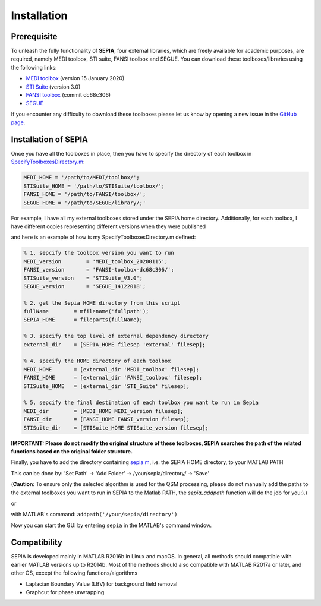 .. _gettingstart-installation:

Installation
============

Prerequisite  
------------

To unleash the fully functionality of **SEPIA**, four external libraries, which are freely available for academic purposes, are required, namely MEDI toolbox, STI suite, FANSI toolbox and SEGUE. You can download these toolboxes/libraries using the following links:

- `MEDI toolbox <http://pre.weill.cornell.edu/mri/pages/qsm.html>`_ (version 15 January 2020)
- `STI Suite <https://people.eecs.berkeley.edu/%7Echunlei.liu/software.html>`_ (version 3.0)
- `FANSI toolbox <https://gitlab.com/cmilovic/FANSI-toolbox>`_ (commit dc68c306)
- `SEGUE <https://xip.uclb.com/i/software/SEGUE.html>`_

If you encounter any difficulty to download these toolboxes please let us know by opening a new issue in the `GitHub page <https://github.com/kschan0214/sepia/issues>`_.  

Installation of SEPIA
---------------------

Once you have all the toolboxes in place, then you have to specify the directory of each toolbox in `SpecifyToolboxesDirectory.m <https://github.com/kschan0214/sepia/blob/master/SpecifyToolboxesDirectory.m>`_:

.. code-block:: matlab

   MEDI_HOME = '/path/to/MEDI/toolbox/';  
   STISuite_HOME = '/path/to/STISuite/toolbox/';   
   FANSI_HOME = '/path/to/FANSI/toolbox/'; 
   SEGUE_HOME = '/path/to/SEGUE/library/;'
 

For example, I have all my external toolboxes stored under the SEPIA home directory. Additionally, for each toolbox, I have different copies representing different versions when they were published  

.. image:: images/show_how_to_specify_path.png

and here is an example of how is my SpecifyToolboxesDirectory.m defined:

.. code-block:: matlab

    % 1. sepcify the toolbox version you want to run
    MEDI_version        = 'MEDI_toolbox_20200115';
    FANSI_version       = 'FANSI-toolbox-dc68c306/';
    STISuite_version    = 'STISuite_V3.0';
    SEGUE_version       = 'SEGUE_14122018';

    % 2. get the Sepia HOME directory from this script
    fullName        = mfilename('fullpath');
    SEPIA_HOME      = fileparts(fullName);

    % 3. specify the top level of external dependency directory
    external_dir    = [SEPIA_HOME filesep 'external' filesep];

    % 4. specify the HOME directory of each toolbox
    MEDI_HOME       = [external_dir 'MEDI_toolbox' filesep];
    FANSI_HOME      = [external_dir 'FANSI_toolbox' filesep];
    STISuite_HOME   = [external_dir 'STI_Suite' filesep];

    % 5. sepcify the final destination of each toolbox you want to run in Sepia
    MEDI_dir        = [MEDI_HOME MEDI_version filesep];
    FANSI_dir       = [FANSI_HOME FANSI_version filesep];
    STISuite_dir    = [STISuite_HOME STISuite_version filesep];


**IMPORTANT: Please do not modify the original structure of these toolboxes, SEPIA searches the path of the related functions based on the original folder structure.**   

Finally, you have to add the directory containing `sepia.m <https://github.com/kschan0214/sepia/blob/master/sepia.m>`_, i.e. the SEPIA HOME directory, to your MATLAB PATH

This can be done by:
'Set Path' -> 'Add Folder' -> /your/sepia/directory/ -> 'Save'  

(**Caution**: To ensure only the selected algorithm is used for the QSM processing, please do not manually add the paths to the external toolboxes you want to run in SEPIA to the Matlab PATH, the `sepia_addpath` function will do the job for you:).)  

or

with MATLAB's command: ``addpath('/your/sepia/directory')``  

Now you can start the GUI by entering ``sepia`` in the MATLAB's command window.

Compatibility
-------------

SEPIA is developed mainly in MATLAB R2016b in Linux and macOS. In general, all methods should compatible with earlier MATLAB versions up to R2014b. Most of the methods should also compatible with MATLAB R2017a or later, and other OS, except the following functions/algorithms

- Laplacian Boundary Value (LBV) for background field removal
- Graphcut for phase unwrapping
